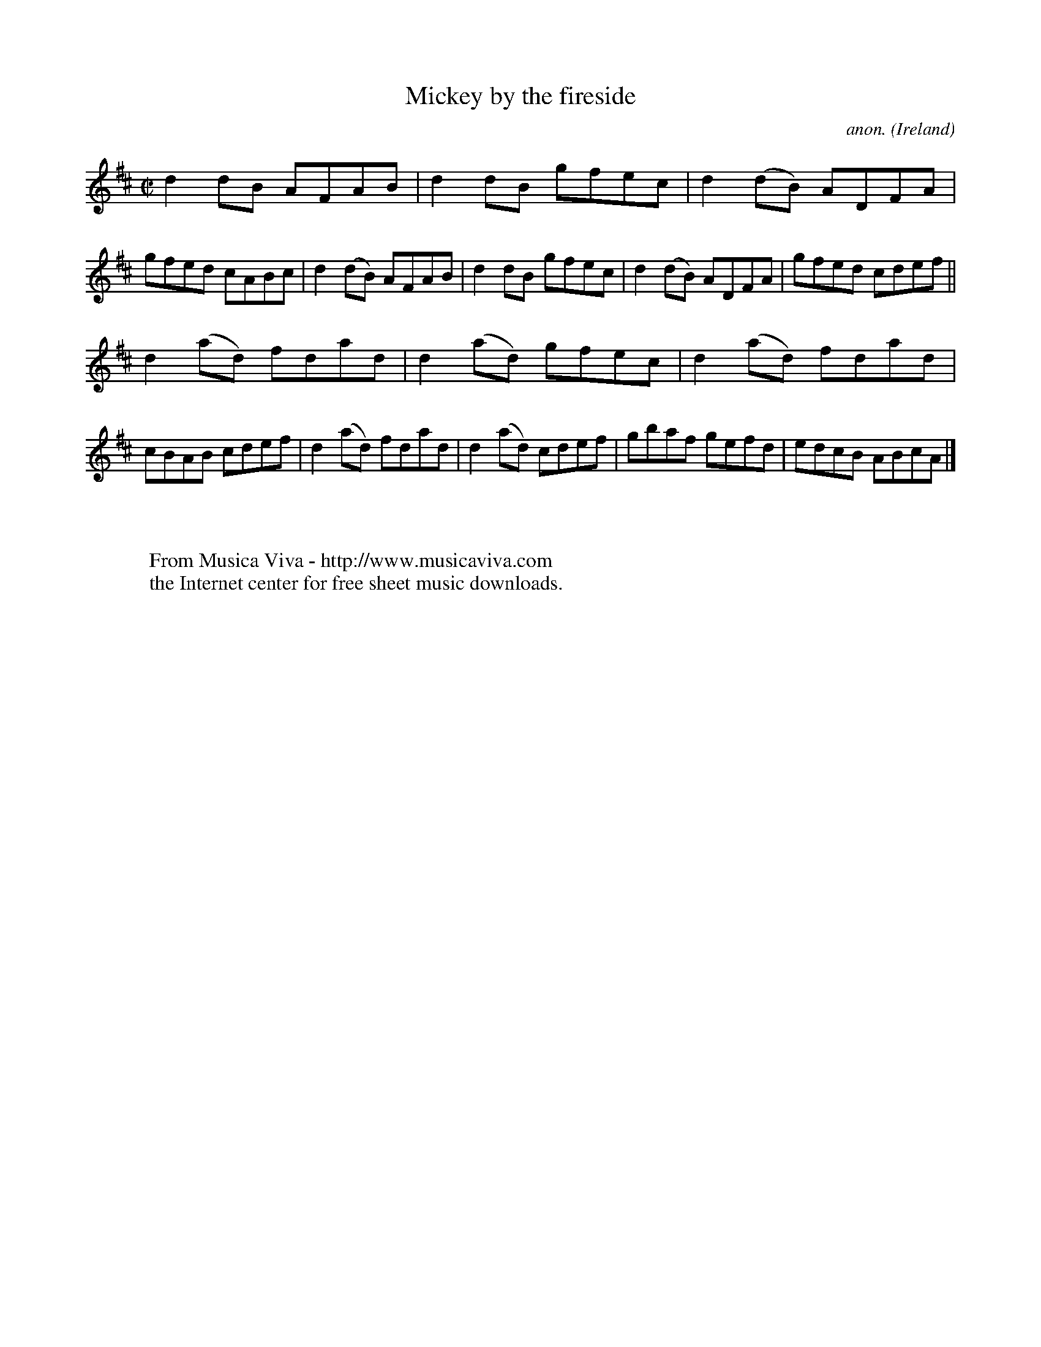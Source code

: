 X:680
T:Mickey by the fireside
C:anon.
O:Ireland
B:Francis O'Neill: "The Dance Music of Ireland" (1907) no. 680
R:Reel
Z:Transcribed by Frank Nordberg - http://www.musicaviva.com
F:http://www.musicaviva.com/abc/tunes/ireland/oneill-1001/0680/oneill-1001-0680-1.abc
M:C|
L:1/8
K:D
d2dB AFAB|d2dB gfec|d2(dB) ADFA|gfed cABc|d2(dB) AFAB|d2dB gfec|d2(dB) ADFA|gfed cdef||
d2(ad) fdad|d2(ad) gfec|d2(ad) fdad|cBAB cdef|d2(ad) fdad|d2(ad) cdef|gbaf gefd|edcB ABcA|]
W:
W:
W:  From Musica Viva - http://www.musicaviva.com
W:  the Internet center for free sheet music downloads.
